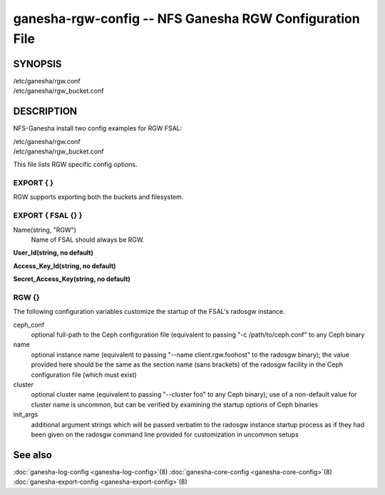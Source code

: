 ===================================================================
ganesha-rgw-config -- NFS Ganesha RGW Configuration File
===================================================================

.. program:: ganesha-rgw-config


SYNOPSIS
==========================================================

| /etc/ganesha/rgw.conf

| /etc/ganesha/rgw_bucket.conf

DESCRIPTION
==========================================================

NFS-Ganesha install two config examples for RGW FSAL:

| /etc/ganesha/rgw.conf

| /etc/ganesha/rgw_bucket.conf

This file lists RGW specific config options.

EXPORT { }
--------------------------------------------------------------------------------
RGW supports exporting both the buckets and filesystem.

.. Explain in detail about exporting bucket and filesystem

EXPORT { FSAL {} }
--------------------------------------------------------------------------------

Name(string, "RGW")
    Name of FSAL should always be RGW.

**User_Id(string, no default)**

**Access_Key_Id(string, no default)**

**Secret_Access_Key(string, no default)**

RGW {}
--------------------------------------------------------------------------------
The following configuration variables customize the startup of the FSAL's
radosgw instance.

ceph_conf
    optional full-path to the Ceph configuration file (equivalent to passing
    "-c /path/to/ceph.conf" to any Ceph binary

name
    optional instance name (equivalent to passing "--name client.rgw.foohost" to
    the radosgw binary);  the value provided here should be the same as the
    section name (sans brackets) of the radosgw facility in the Ceph
    configuration file (which must exist)

cluster
    optional cluster name (equivalent to passing "--cluster foo" to any Ceph
    binary);  use of a non-default value for cluster name is uncommon, but can
    be verified by examining the startup options of Ceph binaries

init_args
    additional argument strings which will be passed verbatim to the radosgw
    instance startup process as if they had been given on the radosgw command
    line provided for customization in uncommon setups

See also
==============================
:doc:`ganesha-log-config <ganesha-log-config>`\(8)
:doc:`ganesha-core-config <ganesha-core-config>`\(8)
:doc:`ganesha-export-config <ganesha-export-config>`\(8)
